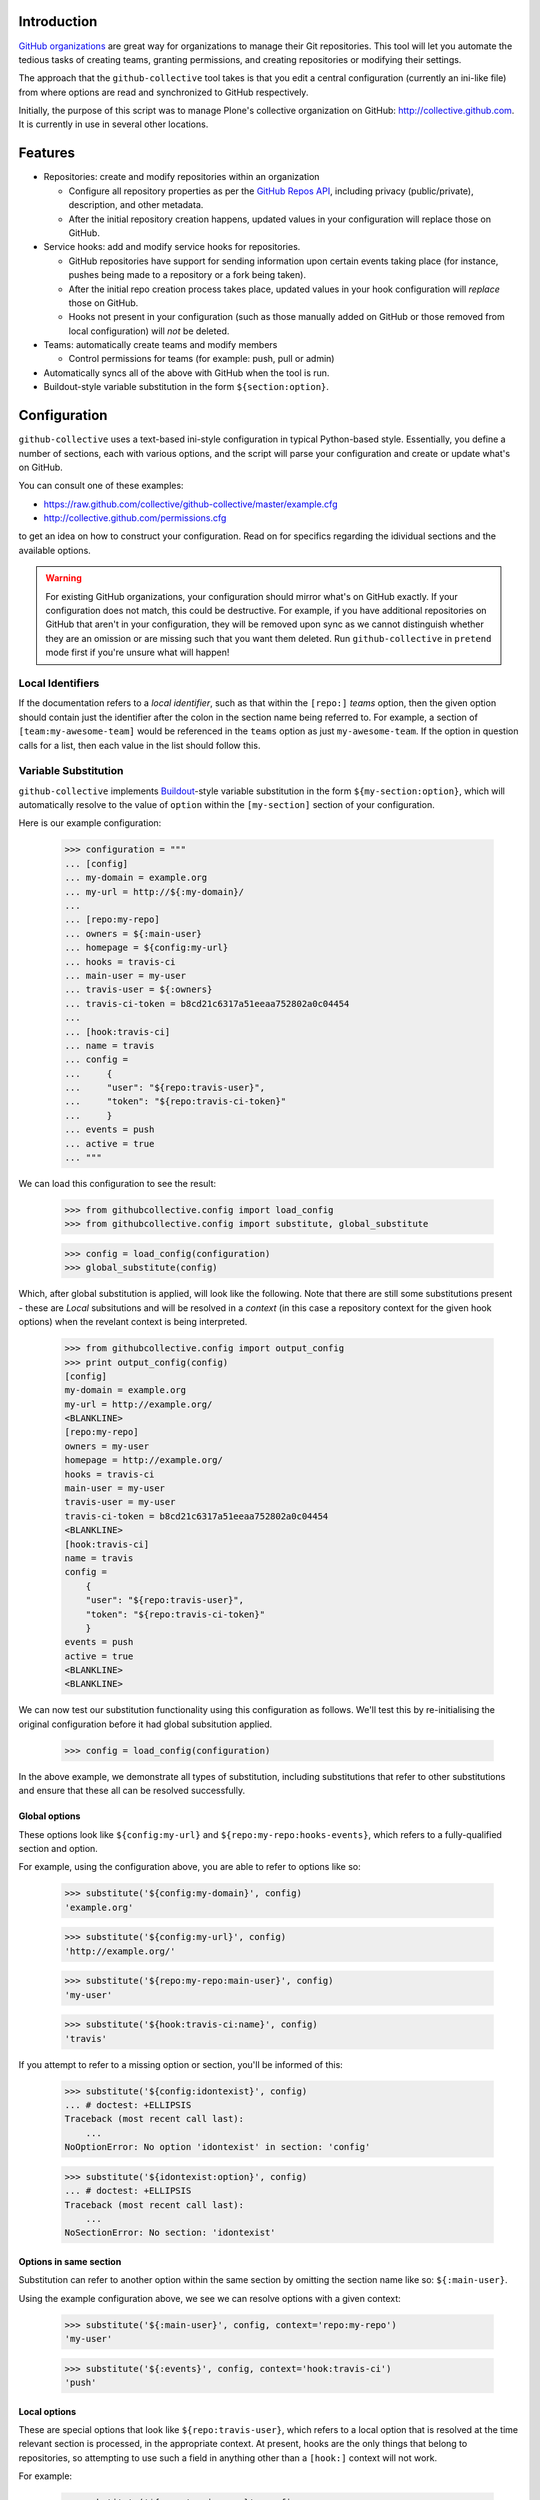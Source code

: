 Introduction
============

`GitHub organizations`_ are great way for organizations to manage their Git
repositories. This tool will let you automate the tedious tasks of creating
teams, granting permissions, and creating repositories or modifying their
settings.

The approach that the ``github-collective`` tool takes is that you edit a
central configuration (currently an ini-like file) from where options are
read and synchronized to GitHub respectively.

Initially, the purpose of this script was to manage Plone's collective
organization on GitHub: http://collective.github.com. It is currently in use
in several other locations.


.. contents

Features
========

* Repositories: create and modify repositories within an organization

  * Configure all repository properties as per the `GitHub Repos API`_,
    including privacy (public/private), description, and other metadata. 
  * After the initial repository creation happens, updated values in your
    configuration will replace those on GitHub.

* Service hooks: add and modify service hooks for repositories.

  * GitHub repositories have support for sending information upon
    certain events taking place (for instance, pushes being made to a 
    repository or a fork being taken).
  * After the initial repo creation process takes place, updated values in your
    hook configuration will `replace` those on GitHub. 
  * Hooks not present in your configuration (such as those manually added
    on GitHub or those removed from local configuration) will *not* be
    deleted.

* Teams: automatically create teams and modify members

  * Control permissions for teams (for example: push, pull or admin)

* Automatically syncs all of the above with GitHub when the tool is run.

* Buildout-style variable substitution in the form ``${section:option}``.

Configuration 
=============

``github-collective`` uses a text-based ini-style configuration in typical
Python-based style. Essentially, you define a number of sections, each
with various options, and the script will parse your configuration and
create or update what's on GitHub.

You can consult one of these examples:

* https://raw.github.com/collective/github-collective/master/example.cfg
* http://collective.github.com/permissions.cfg

to get an idea on how to construct your configuration. Read on for specifics
regarding the idividual sections and the available options.

.. warning::

    For existing GitHub organizations, your configuration should mirror 
    what's on GitHub exactly. If your configuration does not match, this
    could be destructive. For example, if you have additional repositories on
    GitHub that aren't in your configuration, they will be removed upon sync as
    we cannot distinguish whether they are an omission or are missing such
    that you want them deleted. Run ``github-collective`` in ``pretend``
    mode first if you're unsure what will happen!

Local Identifiers
-----------------

If the documentation refers to a `local identifier`, such as that
within the ``[repo:]`` `teams` option, then the given option should contain
just the identifier after the colon in the section name being referred to. For
example, a section of ``[team:my-awesome-team]`` would be referenced in the
``teams`` option as just ``my-awesome-team``. If the option in question 
calls for a list, then each value in the list should follow this.

Variable Substitution
---------------------

``github-collective`` implements `Buildout`_-style variable substitution in
the form ``${my-section:option}``, which will automatically resolve to the value
of ``option`` within the ``[my-section]`` section of your configuration. 

Here is our example configuration:

    >>> configuration = """
    ... [config]
    ... my-domain = example.org
    ... my-url = http://${:my-domain}/
    ... 
    ... [repo:my-repo]
    ... owners = ${:main-user}
    ... homepage = ${config:my-url}
    ... hooks = travis-ci
    ... main-user = my-user
    ... travis-user = ${:owners}
    ... travis-ci-token = b8cd21c6317a51eeaa752802a0c04454
    ... 
    ... [hook:travis-ci]
    ... name = travis
    ... config =
    ...     {
    ...     "user": "${repo:travis-user}",
    ...     "token": "${repo:travis-ci-token}"
    ...     }
    ... events = push
    ... active = true
    ... """

We can load this configuration to see the result:

    >>> from githubcollective.config import load_config
    >>> from githubcollective.config import substitute, global_substitute

    >>> config = load_config(configuration)
    >>> global_substitute(config)

Which, after global substitution is applied, will look like the following.
Note that there are still some substitutions present - these are `Local`
subsitutions and will be resolved in a `context` (in this case a repository
context for the given hook options) when the revelant context is being
interpreted.

    >>> from githubcollective.config import output_config
    >>> print output_config(config)
    [config]
    my-domain = example.org
    my-url = http://example.org/
    <BLANKLINE>
    [repo:my-repo]
    owners = my-user
    homepage = http://example.org/
    hooks = travis-ci
    main-user = my-user
    travis-user = my-user
    travis-ci-token = b8cd21c6317a51eeaa752802a0c04454
    <BLANKLINE>
    [hook:travis-ci]
    name = travis
    config = 
        {
        "user": "${repo:travis-user}",
        "token": "${repo:travis-ci-token}"
        }
    events = push
    active = true
    <BLANKLINE>
    <BLANKLINE>

We can now test our substitution functionality using this configuration
as follows. We'll test this by re-initialising the original configuration
before it had global subsitution applied.

    >>> config = load_config(configuration)

In the above example, we demonstrate all types of substitution, including
substitutions that refer to other substitutions and ensure that these all
can be resolved successfully.
    
Global options
^^^^^^^^^^^^^^

These options look like ``${config:my-url}`` and
``${repo:my-repo:hooks-events}``, which refers to a fully-qualified section and
option.

For example, using the configuration above, you are able to refer to options
like so:

    >>> substitute('${config:my-domain}', config)
    'example.org'

    >>> substitute('${config:my-url}', config)
    'http://example.org/'

    >>> substitute('${repo:my-repo:main-user}', config)
    'my-user'

    >>> substitute('${hook:travis-ci:name}', config)
    'travis'

If you attempt to refer to a missing option or section, you'll be informed
of this:

    >>> substitute('${config:idontexist}', config)
    ... # doctest: +ELLIPSIS
    Traceback (most recent call last):
        ...
    NoOptionError: No option 'idontexist' in section: 'config'

    >>> substitute('${idontexist:option}', config)
    ... # doctest: +ELLIPSIS
    Traceback (most recent call last):
        ...
    NoSectionError: No section: 'idontexist'
    

Options in same section
^^^^^^^^^^^^^^^^^^^^^^^

Substitution can refer to another option within the same section by omitting
the section name like so: ``${:main-user}``.

Using the example configuration above, we see we can resolve options with
a given context:

    >>> substitute('${:main-user}', config, context='repo:my-repo')
    'my-user'

    >>> substitute('${:events}', config, context='hook:travis-ci')
    'push'

Local options
^^^^^^^^^^^^^

These are special options that look like ``${repo:travis-user}``, which refers
to a local option that is resolved at the time relevant section is processed,
in the appropriate context.  At present, hooks are the only things that belong
to repositories, so attempting to use such a field in anything other than a
``[hook:]`` context will not work.

For example:

    >>> substitute('${repo:travis-user}', config,
    ...            context='repo:my-repo', local=True)
    'my-user'

    >>> substitute('${repo:travis-ci-token}', config,
    ...            context='repo:my-repo', local=True)
    'b8cd21c6317a51eeaa752802a0c04454'

Ordering and options
^^^^^^^^^^^^^^^^^^^^

Options are resolved top-to-bottom within the configuration, with the exception
of `Local` options that are resolved when instantiated (for instance,
when the hook for a repo is created, as hooks exist per-repsository). So, in the
example above, the parser will consider all options in ``[repo:my-repo]`` in
the order they were defined, and then when adding ``[hook:travis-ci]`` to the
repository, `Local` options will be resolved in the context of said repository.
Doing so means you are able to have one common hook configuration, but have
`per-repository` configuration options, such as those for Travis-CI tokens, 
passwords, URLs, and more.

Keep in mind that there are no restrictions on arbitrary section names so
your variable storage can be unbounded.  This also means you could conceivably
utilise the same configuration file for multiple purposes (such as for 
``github-collective`` and a Paster application) and share variables.

Substitution will attempt to alert you of circular dependencies and provide
some explaination why a substitution is failing in the form of a raised Python
exception with suitable details.

    >>> broken_config = """
    ... [config]
    ... my-domain = ${:my-url}
    ... my-location = ${:my-domain}
    ... my-url = ${:my-location}
    ... """

    >>> broken = load_config(broken_config)
    >>> global_substitute(broken)
    ... # doctest: +ELLIPSIS
    Traceback (most recent call last):
        ...
    ValueError: Circular reference in substitutions ${:my-url} --> ${:my-location} --> ${:my-domain} --> ${:my-url}.

Repositories
------------

Repositories form the basis for your code hosting on GitHub. Using a
``[repo:]`` section within your configuration, the script will automatically
create a new repository with the relevant settings, or update a repository if
it already exists.  Alternatively, you can specify to fork an existing
repository as well.

Examples
^^^^^^^^

Keep in mind that all of the options given are not always required but are 
set out here to demonstrate what you can do.

We can create a new repository, using various options allowable
by the `GitHub Repos API`_::

    [repo:collective.demo]
    owners = davidjb
    teams = contributors
    hooks = 
        my-jenkins
        some-website
    description = My awesome repo
    homepage = http://example.org
    has_issues = false
    has_wiki = false
    has_downloads = false

As the example suggests, this will create a repository with the name of
``collective.demo``, assign ``davidjb`` administrative rights and the
``contributors`` team push and pull rights, and create the relevant service
hooks. The repository will the given metadata applied to it and options set.
If we later go and change the above configuration (or indeed if the repository
already exists on GitHub), then differences will be synced to GitHub.  For
instance, we could change ``has_issues`` to ``true`` to enable the issue
tracker again, add or remove ``hooks``, and more.

We can also fork a repository that already exists::

    [repo:github-collective]
    fork = collective/github-collective
    owners = garbas

Finally, in a special example, we can create a repository as ``Private``,
if you are using ``github-collective`` against a paid-for GitHub organization
like so::

    [repo:collective.demo]
    owners = davidjb
    private = true

This will fail if your GitHub organization lacks sufficient quota (for 
instance, those that are free only).

Section configuration
^^^^^^^^^^^^^^^^^^^^^

When creating or updating a repository, arbitrary options provided within a
``[repo:]`` section will be sent as part of the relevant POST request. For all
potential options, see the `GitHub Repos API`_ documentation. All values are
optional (with the exception of ``name``, which must be specified already in
our configuration) and GitHub provides defaults for many of the options as per
the documentation.  Note that values that GitHub expects as Boolean (for
example ``private``, ``has_issues`` and so forth) will be coerced accordingly
as per standard Python ini-syntax.

There are special options, however, which are not sent but rather used locally
in configuring a repository.  These are:

    `owners` (optional)
      List of GitHub user names to set as `Owners` of a repository. Within
      GitHub's interface, these users are seen to possess the `Push, Pull &
      Administrative` permission. This should not be confused with Owners of 
      an entire GitHub organization.

    `teams` (optional)
      List of local string identifiers for collaborators of a repository. Teams
      specified here will be granted the appropriate permission to the given
      repository (see Teams configuration). The identifiers in this option
      should refer to relevant ``[team:]`` sections in the local configuration.
      This option is the inverse of ``repos`` for repository configuration.

    `hooks` (optional)
      List of string identifiers for GitHub service hooks, referring to
      relevant ``[hook:]`` sections in the local configuration. This list
      should contain just the identifier after the colon in the section name.
      For example, a section of ``[hook:my-webhook]`` would be referenced in
      the ``hooks`` option as just ``my-webhook``. Service hooks specified here
      will be either created or updated against the repository.
    
Forking is a special case and settings in your configuration will not be
sent to GitHub until updating the repository takes place.

Teams
-----

Groups of users on GitHub organizations can be set out into Teams.
Using ``[team:]`` sections, you can create as many teams as you'd like
and assign them access to repositories. You can achieve this by either
assigning repositories to teams, or teams to repositories - they are both
equivalent.

Examples
^^^^^^^^

In order to create a Team of users with the ability to push and pull from
certain repositories, the configure would look like::

    [team:contributors]
    permission = push
    members =
        MarcWeber
        honza
        garbas
    repos =
        snipmate-snippets
        ...

    [repo:snipmate-snippets]
        ...

Similarly, we can achieve the same with inverting the ``repos`` option
into ``teams`` on the repository configuration::

    [team:contributors]
    permission = push
    members =
        MarcWeber
        honza
        garbas

    [repo:snipmate-snippets]
    teams =
        contributors

By changing the ``permission`` option, you will affect what the users of that
Team can do on the repositories they're assigned to.  See below for details.


Section configuration
^^^^^^^^^^^^^^^^^^^^^

Each ``[team:]`` section within your configuration can utilise the following
values.

    `permission` (optional)
      The permission to assign to this group. At time of writing, GitHub
      has three types of permissions available for Teams:

       * ``push``: team members can pull, but not push to or administer
         repositories.
       * ``pull``: team members can pull and push, but not administer
         repositories.
       * ``admin``: team members can pull, push and administer repositories.

      If not provided, this option defaults to ``pull``.

    `members` (optional)
      List of GitHub user names to set as part of this Team. These users
      will be granted the ``permission`` above to any repositories
      this Team is configured against.

    `repos` (optional)
      List of string identifiers of repositories this Team should have
      the given permission against. The identifiers in this option
      should refer to relevant ``[repo:]`` sections in the local configuration.
      This option is the inverse of ``teams`` for repository configuration.


Service hooks
-------------

GitHub allows repositories to be configured with `service hooks`, which allow
GitHub to communicate with a web server (and thus web services) when
certain actions take place within that repository.  These can be
configured via GitHub's web interface through the ``Admin`` page for
repositories, in the ``Service Hooks`` section, which provides most options, 
or else via GitHub's API, which provides some additional hidden settings.  

For an introduction to this topic, consult the `Post-Receive Hooks`_ 
documentation.

Effectively, GitHub will send a POST request to a given web-based endpoint with
relevant information about commits and metadata about the repository when a
certain trigger happens. The `GitHub Hooks API`_ has complete details about
what event triggers are available, details about what services are available,
and more.

Examples
^^^^^^^^

As a worked example, you can configure a repository you have to send details
about commits and changes as they happen to a Jenkins CI instance in order for
continuous testing to take place. You would enter the following in your
``github-collective`` configuration like so::

    [hook:my-jenkins-hook]
    name = web
    config =
        {"url": "https://jenkins.plone.org/github-webhook/",
        "insecure_ssl": "1"
        }
    active = true

    [repo:collective.github.com]
    ...
    hooks = 
        my-jenkins-hook

The result here is that, once run, the ``collective.github.com`` repository
will have a ``web`` hook created against it that instructs GitHub to send the 
relevant POST payload to the given ``url`` in question. This hook creation
is effectively synonymous with adding a hook via the web-based interface,
with the one minor exception in that we provide an extra value 
for ``insecure_ssl`` to ensure that GitHub will communicate with our non-CA
signed certificate.

Our ``[repo:]`` section has a ``hooks`` option in which you can specify
the identifiers of one or more hooks within your configuration. This option
is not required, however, should you have no service hooks.

See the next section for specifics and how to configure
these types of sections within your ``github-collective`` configuration.

Section configuration
^^^^^^^^^^^^^^^^^^^^^

Each ``[hook:]`` section within your configuration can utilise the following
values. Options provided here will be coerced from standard ini-style options
into suitable values for posting JSON to GitHub's API. For specifications,
refer to https://api.github.com/hooks

    `name` (required)
      String identifier for a service hook. Refer to specification for
      available service identifiers or to the Service Hooks administration page
      for your repository. One of the most commonly used options is ``web`` for
      generic web hooks (seen as `Brook URLs` in the Service Hooks
      administration page). 

    `config` (required)
      Valid JSON consisting of key/value pairs relating to configuration of
      this service.  Refer to specifications for applicable config for each
      service type. 
      
      *Note*: if a change is made to your local configuration,
      ``github-collective`` will attempt to update hook settings on GitHub. If
      you have Boolean values present in this option, then in order to prevent
      ``github-collective`` from attempting to update GitHub on every run,
      these values should exist as strings - either ``"1"`` or``"0"`` - as this
      is how GitHub stores configuration (and we compare against this to check
      whether we need to sync changes).

    `events` (optional)
      List of events the hook should apply to. Different services can respond
      to different events. If not provided, the hook will default to
      ``push``. Keep in mind that certain services only listen for certain
      types of events.  Refer to API specification for information.


    `active` (optional)
      Boolean value of whether the hook is enabled or not.

How to install
==============

This package can be installed in a traditional sense or otherwise deployed
using Buildout.

Installation
------------

:Tested with: `Python2.6`_
:Dependencies: `argparse`_, `requests`_

::

    % pip install github-collective
    (or)
    % easy_install github-collective

Deploy with Buildout
--------------------

An example configuration for deployment with buildout could look like this::

    [buildout]
    parts = github-collective

    [settings]
    config = github.cfg
    organization = my-organization
    admin-user = my-admin-user
    password = SECRET
    cache = my-organization.cache

    [github-collective]
    recipe = zc.recipe.egg
    initialization = sys.argv.extend('--verbose -C ${settings:cache} -c ${settings:config} -o ${settings:organization} -u ${settings:admin-user} -P ${settings:password}'.split(' '))
    eggs =
        github-collective

Deploying in this manner will result in ``bin/github-collective`` being
generated with the relevant options already provided.  This means that
something calling this script need not provide provide arguments, making its
usage easier to manage.

Usage
=====

When ``github-collective`` is installed it should create an executable with
same name in your `bin` directory. 
::

    % bin/github-collective --help
    usage: github-collective [-h] -c CONFIG [-M MAILER] [-C CACHE] -o GITHUB_ORG
                             -u GITHUB_USERNAME -P GITHUB_PASSWORD [-v] [-p]
    
    This tool will let you automate tedious tasks of creating teams granting
    permission and creating repositories.
    
    optional arguments:
      -h, --help            show this help message and exit
      -c CONFIG, --config CONFIG
                            path to configuration file (could also be remote
                            location). eg.
                            http://collective.github.com/permissions.cfg (default:
                            None)
      -M MAILER, --mailer MAILER
                            TODO (default: None)
      -C CACHE, --cache CACHE
                            path to file where to cache results from github.
                            (default: None)
      -o GITHUB_ORG, --github-org GITHUB_ORG
                            github organisation. (default: None)
      -u GITHUB_USERNAME, --github-username GITHUB_USERNAME
                            github account username. (default: None)
      -P GITHUB_PASSWORD, --github-password GITHUB_PASSWORD
                            github account password. (default: None)
      -v, --verbose
      -p, --pretend

Locally-stored configuration
----------------------------

::

    % bin/github-collective \
        -c example.cfg \ # path to configuration file
        -o vim-addons \  # organization that we are 
        -u garbas \      # account that has management right for organization
        -P PASSWORD      # account password

Remotely-stored configuration (GitHub)
--------------------------------------

::

    % bin/github-collective \
        -c https://raw.github.com/collective/github-collective/master/example.cfg \
                         # url to configuration file
        -o collective \  # organization that we are 
        -u garbas \      # account that has management right for organization
        -P PASSWORD      # account password

Cached configuration
--------------------

::

    % bin/github-collective \
        -c https://raw.github.com/collective/github-collective/master/example.cfg \
                         # url to configuration file
        -C .cache        # file where store and read cached results from github
        -o collective \  # organization that we are 
        -u garbas \      # account that has management right for organization
        -P PASSWORD      # account password

Gotchas
=======

* URLs specified within the configuration should possess a trailing slash 
  where appropriate, for instance ``http://example.com`` (no trailing slash)
  will, when returned by GitHub, become ``http://example.com/``. This means
  that your configuration files will appear out of sync and thus
  ``github-collective`` will attempt to update every run.

* Boolean values stored within JSON Hook configuration should be either
  ``0`` or ``1`` and strings, as this is what GitHub stores. Read the section
  on `Service hooks`_ for more information.


Testing
=======

``nose`` is utilised for testing and configuration for ``nose`` exists
within the ``setup.cfg`` file within this project.  This configuration
automatically examines files for tests within the project, including
this read-me itself. You can initialise and run tests using the Buildout
configuration provided::

    git clone git://github.com/collective/github-collective.git
    cd github-collective
    virtualenv .
    python boostrap.py
    bin/buildout
    bin/nosetests

Todo
====
 
 - Support storing configuration options locally (eg repo options that don't 
   get sent to GitHub)
 - Send emails to owners about removing repos
 - better logging mechanism (eg. logbook)


Credits
=======

:Author: `Rok Garbas`_ (garbas)
:Contributor: `David Beitey`_ (davidjb)


.. _`Buildout`: http://pypi.python.org/pypi/zc.buildout/1.5.2#configuration-file-syntax
.. _`GitHub organizations`: https://github.com/blog/674-introducing-organizations
.. _`GitHub Repos API`: http://developer.github.com/v3/repos/#create
.. _`GitHub Hooks API`: http://developer.github.com/v3/repos/hooks/
.. _`Post-Receive Hooks`: https://help.github.com/articles/post-receive-hooks
.. _`Python2.6`: http://www.python.org/download/releases/2.6/
.. _`argparse`: http://pypi.python.org/pypi/argparse
.. _`requests`: http://python-requests.org
.. _`Rok Garbas`: http://www.garbas.si
.. _`David Beitey`: http://davidjb.com

